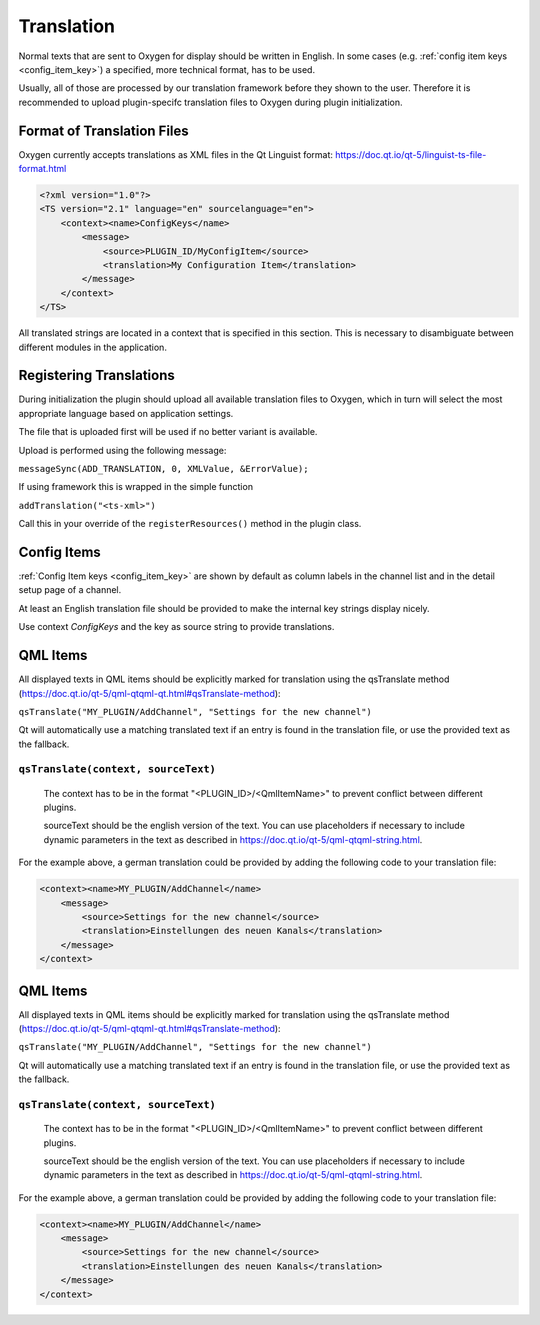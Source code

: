 
===========
Translation
===========

Normal texts that are sent to Oxygen for display should be written in English.
In some cases (e.g. :ref:`config item keys <config_item_key>`) a specified,
more technical format, has to be used.

Usually, all of those are processed by our translation framework before they
shown to the user. Therefore it is recommended to upload plugin-specifc
translation files to Oxygen during plugin initialization.

---------------------------
Format of Translation Files
---------------------------

Oxygen currently accepts translations as XML files in the Qt Linguist format:
https://doc.qt.io/qt-5/linguist-ts-file-format.html

.. code-block:: xml

    <?xml version="1.0"?>
    <TS version="2.1" language="en" sourcelanguage="en">
        <context><name>ConfigKeys</name>
            <message>
                <source>PLUGIN_ID/MyConfigItem</source>
                <translation>My Configuration Item</translation>
            </message>
        </context>
    </TS>

All translated strings are located in a context that is specified in this
section. This is necessary to disambiguate between different modules in
the application.

------------------------
Registering Translations
------------------------

During initialization the plugin should upload all available translation
files to Oxygen, which in turn will select the most appropriate language
based on application settings.

The file that is uploaded first will be used if no better variant is
available.

Upload is performed using the following message:

``messageSync(ADD_TRANSLATION, 0, XMLValue, &ErrorValue);``

If using framework this is wrapped in the simple function

``addTranslation("<ts-xml>")``

Call this in your override of the ``registerResources()`` method in the
plugin class.


------------
Config Items
------------

:ref:`Config Item keys <config_item_key>` are shown by default as column
labels in the channel list and in the detail setup page of a channel.

At least an English translation file should be provided to make the
internal key strings display nicely.

Use context *ConfigKeys* and the key as source string to provide translations.


---------
QML Items
---------

All displayed texts in QML items should be explicitly marked for translation
using the qsTranslate method (https://doc.qt.io/qt-5/qml-qtqml-qt.html#qsTranslate-method):

``qsTranslate("MY_PLUGIN/AddChannel", "Settings for the new channel")``

Qt will automatically use a matching translated text if an entry is found in the
translation file, or use the provided text as the fallback.

``qsTranslate(context, sourceText)``
------------------------------------

  The context has to be in the format "<PLUGIN_ID>/<QmlItemName>" to prevent conflict
  between different plugins.

  sourceText should be the english version of the text. You can use placeholders
  if necessary to include dynamic parameters in the text as described in
  https://doc.qt.io/qt-5/qml-qtqml-string.html.

For the example above, a german translation could be provided by adding the following
code to your translation file:

.. code-block:: xml

    <context><name>MY_PLUGIN/AddChannel</name>
        <message>
            <source>Settings for the new channel</source>
            <translation>Einstellungen des neuen Kanals</translation>
        </message>
    </context>



---------
QML Items
---------

All displayed texts in QML items should be explicitly marked for translation
using the qsTranslate method (https://doc.qt.io/qt-5/qml-qtqml-qt.html#qsTranslate-method):

``qsTranslate("MY_PLUGIN/AddChannel", "Settings for the new channel")``

Qt will automatically use a matching translated text if an entry is found in the
translation file, or use the provided text as the fallback.

``qsTranslate(context, sourceText)``
------------------------------------

  The context has to be in the format "<PLUGIN_ID>/<QmlItemName>" to prevent conflict
  between different plugins.

  sourceText should be the english version of the text. You can use placeholders
  if necessary to include dynamic parameters in the text as described in
  https://doc.qt.io/qt-5/qml-qtqml-string.html.

For the example above, a german translation could be provided by adding the following
code to your translation file:

.. code-block:: xml

    <context><name>MY_PLUGIN/AddChannel</name>
        <message>
            <source>Settings for the new channel</source>
            <translation>Einstellungen des neuen Kanals</translation>
        </message>
    </context>


